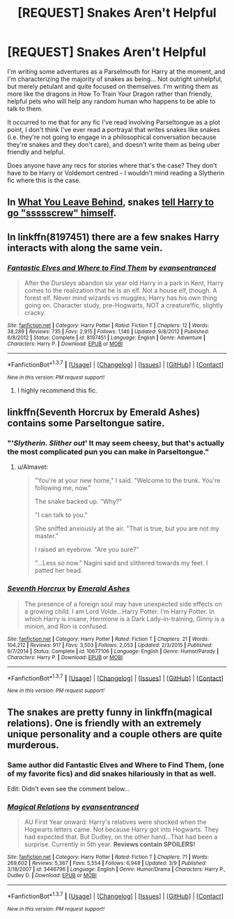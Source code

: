 #+TITLE: [REQUEST] Snakes Aren't Helpful

* [REQUEST] Snakes Aren't Helpful
:PROPERTIES:
:Score: 14
:DateUnix: 1461370163.0
:DateShort: 2016-Apr-23
:FlairText: Request
:END:
I'm writing some adventures as a Parselmouth for Harry at the moment, and I'm characterizing the majority of snakes as being... Not outright unhelpful, but merely petulant and quite focused on themselves. I'm writing them as more like the dragons in How To Train Your Dragon rather than friendly, helpful pets who will help any random human who happens to be able to talk to them.

It occurred to me that for any fic I've read involving Parseltongue as a plot point, I don't think I've ever read a portrayal that writes snakes like snakes (i.e. they're not going to engage in a philosophical conversation because they're snakes and they don't care), and doesn't write them as being uber friendly and helpful.

Does anyone have any recs for stories where that's the case? They don't have to be Harry or Voldemort centred - I wouldn't mind reading a Slytherin fic where this is the case.


** In [[https://www.fanfiction.net/s/10758358/1/What-You-Leave-Behind][What You Leave Behind]], snakes [[/spoiler][tell Harry to go "ssssscrew" himself]].
:PROPERTIES:
:Author: yarglethatblargle
:Score: 14
:DateUnix: 1461373588.0
:DateShort: 2016-Apr-23
:END:


** In linkffn(8197451) there are a few snakes Harry interacts with along the same vein.
:PROPERTIES:
:Author: Thoriel
:Score: 4
:DateUnix: 1461377073.0
:DateShort: 2016-Apr-23
:END:

*** [[http://www.fanfiction.net/s/8197451/1/][*/Fantastic Elves and Where to Find Them/*]] by [[https://www.fanfiction.net/u/651163/evansentranced][/evansentranced/]]

#+begin_quote
  After the Dursleys abandon six year old Harry in a park in Kent, Harry comes to the realization that he is an elf. Not a house elf, though. A forest elf. Never mind wizards vs muggles; Harry has his own thing going on. Character study, pre-Hogwarts, NOT a creature!fic, slightly cracky.
#+end_quote

^{/Site/: [[http://www.fanfiction.net/][fanfiction.net]] *|* /Category/: Harry Potter *|* /Rated/: Fiction T *|* /Chapters/: 12 *|* /Words/: 38,289 *|* /Reviews/: 735 *|* /Favs/: 2,915 *|* /Follows/: 1,146 *|* /Updated/: 9/8/2012 *|* /Published/: 6/8/2012 *|* /Status/: Complete *|* /id/: 8197451 *|* /Language/: English *|* /Genre/: Adventure *|* /Characters/: Harry P. *|* /Download/: [[http://www.p0ody-files.com/ff_to_ebook/ffn-bot/index.php?id=8197451&source=ff&filetype=epub][EPUB]] or [[http://www.p0ody-files.com/ff_to_ebook/ffn-bot/index.php?id=8197451&source=ff&filetype=mobi][MOBI]]}

--------------

*FanfictionBot*^{1.3.7} *|* [[[https://github.com/tusing/reddit-ffn-bot/wiki/Usage][Usage]]] | [[[https://github.com/tusing/reddit-ffn-bot/wiki/Changelog][Changelog]]] | [[[https://github.com/tusing/reddit-ffn-bot/issues/][Issues]]] | [[[https://github.com/tusing/reddit-ffn-bot/][GitHub]]] | [[[https://www.reddit.com/message/compose?to=%2Fu%2Ftusing][Contact]]]

^{/New in this version: PM request support!/}
:PROPERTIES:
:Author: FanfictionBot
:Score: 3
:DateUnix: 1461377110.0
:DateShort: 2016-Apr-23
:END:

**** I highly recommend this fic.
:PROPERTIES:
:Score: 2
:DateUnix: 1461467895.0
:DateShort: 2016-Apr-24
:END:


** linkffn(Seventh Horcrux by Emerald Ashes) contains some Parseltongue satire.
:PROPERTIES:
:Author: Almavet
:Score: 3
:DateUnix: 1461433138.0
:DateShort: 2016-Apr-23
:END:

*** "'/Slytherin. Slither out/' It may seem cheesy, but that's actually the most complicated pun you can make in Parseltongue."
:PROPERTIES:
:Score: 4
:DateUnix: 1461472623.0
:DateShort: 2016-Apr-24
:END:

**** u/Almavet:
#+begin_quote
  "You're at your new home," I said. "Welcome to the trunk. You're following me, now."

  The snake backed up. "Why?"

  "I can talk to you."

  She sniffed anxiously at the air. "That is true, but you are not my master."

  I raised an eyebrow. "Are you sure?"

  "...Less so now." Nagini said and slithered towards my feet. I patted her head.
#+end_quote
:PROPERTIES:
:Author: Almavet
:Score: 2
:DateUnix: 1461512279.0
:DateShort: 2016-Apr-24
:END:


*** [[http://www.fanfiction.net/s/10677106/1/][*/Seventh Horcrux/*]] by [[https://www.fanfiction.net/u/4112736/Emerald-Ashes][/Emerald Ashes/]]

#+begin_quote
  The presence of a foreign soul may have unexpected side effects on a growing child. I am Lord Volde...Harry Potter. I'm Harry Potter. In which Harry is insane, Hermione is a Dark Lady-in-training, Ginny is a minion, and Ron is confused.
#+end_quote

^{/Site/: [[http://www.fanfiction.net/][fanfiction.net]] *|* /Category/: Harry Potter *|* /Rated/: Fiction T *|* /Chapters/: 21 *|* /Words/: 104,212 *|* /Reviews/: 917 *|* /Favs/: 3,503 *|* /Follows/: 2,053 *|* /Updated/: 2/3/2015 *|* /Published/: 9/7/2014 *|* /Status/: Complete *|* /id/: 10677106 *|* /Language/: English *|* /Genre/: Humor/Parody *|* /Characters/: Harry P. *|* /Download/: [[http://www.p0ody-files.com/ff_to_ebook/ffn-bot/index.php?id=10677106&source=ff&filetype=epub][EPUB]] or [[http://www.p0ody-files.com/ff_to_ebook/ffn-bot/index.php?id=10677106&source=ff&filetype=mobi][MOBI]]}

--------------

*FanfictionBot*^{1.3.7} *|* [[[https://github.com/tusing/reddit-ffn-bot/wiki/Usage][Usage]]] | [[[https://github.com/tusing/reddit-ffn-bot/wiki/Changelog][Changelog]]] | [[[https://github.com/tusing/reddit-ffn-bot/issues/][Issues]]] | [[[https://github.com/tusing/reddit-ffn-bot/][GitHub]]] | [[[https://www.reddit.com/message/compose?to=%2Fu%2Ftusing][Contact]]]

^{/New in this version: PM request support!/}
:PROPERTIES:
:Author: FanfictionBot
:Score: 2
:DateUnix: 1461433147.0
:DateShort: 2016-Apr-23
:END:


** The snakes are pretty funny in linkffn(magical relations). One is friendly with an extremely unique personality and a couple others are quite murderous.
:PROPERTIES:
:Author: orangedarkchocolate
:Score: 3
:DateUnix: 1461376480.0
:DateShort: 2016-Apr-23
:END:

*** Same author did Fantastic Elves and Where to Find Them, (one of my favorite fics) and did snakes hilariously in that as well.

Edit: Didn't even see the comment below...
:PROPERTIES:
:Author: EauF5
:Score: 5
:DateUnix: 1461433467.0
:DateShort: 2016-Apr-23
:END:


*** [[http://www.fanfiction.net/s/3446796/1/][*/Magical Relations/*]] by [[https://www.fanfiction.net/u/651163/evansentranced][/evansentranced/]]

#+begin_quote
  AU First Year onward: Harry's relatives were shocked when the Hogwarts letters came. Not because Harry got into Hogwarts. They had expected that. But Dudley, on the other hand...That had been a surprise. Currently in 5th year. *Reviews contain SPOILERS!*
#+end_quote

^{/Site/: [[http://www.fanfiction.net/][fanfiction.net]] *|* /Category/: Harry Potter *|* /Rated/: Fiction T *|* /Chapters/: 71 *|* /Words/: 269,602 *|* /Reviews/: 5,367 *|* /Favs/: 5,554 *|* /Follows/: 6,948 *|* /Updated/: 3/9 *|* /Published/: 3/18/2007 *|* /id/: 3446796 *|* /Language/: English *|* /Genre/: Humor/Drama *|* /Characters/: Harry P., Dudley D. *|* /Download/: [[http://www.p0ody-files.com/ff_to_ebook/ffn-bot/index.php?id=3446796&source=ff&filetype=epub][EPUB]] or [[http://www.p0ody-files.com/ff_to_ebook/ffn-bot/index.php?id=3446796&source=ff&filetype=mobi][MOBI]]}

--------------

*FanfictionBot*^{1.3.7} *|* [[[https://github.com/tusing/reddit-ffn-bot/wiki/Usage][Usage]]] | [[[https://github.com/tusing/reddit-ffn-bot/wiki/Changelog][Changelog]]] | [[[https://github.com/tusing/reddit-ffn-bot/issues/][Issues]]] | [[[https://github.com/tusing/reddit-ffn-bot/][GitHub]]] | [[[https://www.reddit.com/message/compose?to=%2Fu%2Ftusing][Contact]]]

^{/New in this version: PM request support!/}
:PROPERTIES:
:Author: FanfictionBot
:Score: 3
:DateUnix: 1461376523.0
:DateShort: 2016-Apr-23
:END:
